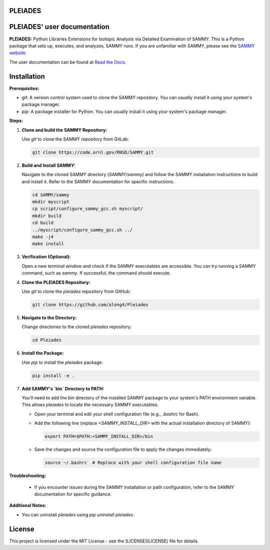 .. image:: ./docs/images/PLEIADES.jpg
   :alt: **PLEIADES:** Python Libraries Extensions for Isotopic Analysis via Detailed Examination of SAMMY.
   :align: center

PLEIADES
========

.. image:: https://readthedocs.org/projects/example-sphinx-basic/badge/?version=latest
   :target: https://pleiades-sammy.readthedocs.io/en/latest/
   :alt: Documentation Status

.. image:: https://zenodo.org/badge/97755175.svg
   :target: https://zenodo.org/records/12729688
   :alt: DOI

.. This README.rst should work on Github and is also included in the Sphinx documentation project in docs/ - therefore, README.rst uses absolute links for most things so it renders properly on GitHub

PLEIADES' user documentation
============================

**PLEIADES:** Python Libraries Extensions for Isotopic Analysis via Detailed Examination of SAMMY.
This is a Python package that sets up, executes, and analyzes, SAMMY runs. If you are unfamiliar with
SAMMY, please see the `SAMMY website <https://code.ornl.gov/RNSD/SAMMY>`_.

The user documentation can be found at `Read the Docs <https://pleiades-sammy.readthedocs.io/en/latest/>`_.

Installation
============

**Prerequisites:**

* `git`: A version control system used to clone the SAMMY repository. You can usually install it using your system's package manager.
* `pip`: A package installer for Python. You can usually install it using your system's package manager.

**Steps:**

1. **Clone and build the SAMMY Repository:**

   Use `git` to clone the SAMMY repository from GitLab:

   .. code-block:: bash

      git clone https://code.ornl.gov/RNSD/SAMMY.git


2. **Build and Install SAMMY:**

   Navigate to the cloned SAMMY directory (`SAMMY/sammy`) and follow the SAMMY installation instructions to build and install it. Refer to the SAMMY documentation for specific instructions.


   .. code-block:: bash

      cd SAMMY/sammy
      mkdir myscript
      cp script/configure_sammy_gcc.sh myscript/
      mkdir build
      cd build
      ../myscript/configure_sammy_gcc.sh ../
      make -j4
      make install

3. **Verification (Optional):**

   Open a new terminal window and check if the SAMMY executables are accessible. You can try running a SAMMY command, such as `sammy`. If successful, the command should execute.

4. **Clone the PLEIADES Repository:**

   Use `git` to clone the `pleiades` repository from GitHub:

   .. code-block:: bash

      git clone https://github.com/along4/Pleiades

5. **Navigate to the Directory:**

   Change directories to the cloned `pleiades` repository:

   .. code-block:: bash

      cd Pleiades

6. **Install the Package:**

   Use `pip` to install the `pleiades` package:

   .. code-block:: bash

      pip install -e .

7. **Add SAMMY's `bin` Directory to PATH:**

   You'll need to add the `bin` directory of the installed SAMMY package to your system's PATH environment variable. This allows `pleiades` to locate the necessary SAMMY executables.

   - Open your terminal and edit your shell configuration file (e.g., `.bashrc` for Bash).
   - Add the following line (replace `<SAMMY_INSTALL_DIR>` with the actual installation directory of SAMMY):

     .. code-block:: bash

        export PATH=$PATH:<SAMMY_INSTALL_DIR>/bin

   - Save the changes and source the configuration file to apply the changes immediately:

     .. code-block:: bash

        source ~/.bashrc  # Replace with your shell configuration file name


**Troubleshooting:**

   * If you encounter issues during the SAMMY installation or path configuration, refer to the SAMMY documentation for specific guidance.

**Additional Notes:**

* You can uninstall `pleiades` using `pip uninstall pleiades`.

License
=======

This project is licensed under the MIT License - see the [LICENSE](LICENSE) file for details.
